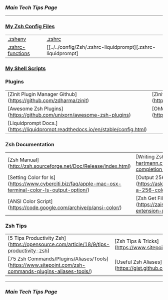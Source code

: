 *** [[..][Main Tech Tips Page]]

----------

*** [[https://github.com/sethfuller/tips/tree/main/config/Zsh][My Zsh Config Files]]
|                                                                                        |                                                                                              |
|---------------------------------------------------------------------------------------------------|---------------------------------------------------------------------------------------------------------|
| [[../../config/Zsh/.zshenv][.zshenv]]                 |  [[../../config/Zsh/.zshrc][.zshrc]]                    |
| [[../../config/Zsh/.zshrc-functions][.zshrc-functions]] | [[../../config/Zsh/.zshrc-liquidprompt][.zshrc-liquidprompt] |

*** [[../../scripts/shell][My Shell Scripts]]


*** Plugins
|                                                                                 |                                                     |
|---------------------------------------------------------------------------------|-----------------------------------------------------|
| [Zinit Plugin Manager Github](https://github.com/zdharma/zinit)                 | [Zinit Wiki](https://zdharma.github.io/zinit/wiki/) |
| [Awesome Zsh Plugins](https://github.com/unixorn/awesome-zsh-plugins)           | [OhMyZsh](https://github.com/ohmyzsh/ohmyzsh)       |
| [Liquidprompt Docs.](https://liquidprompt.readthedocs.io/en/stable/config.html) |                                                     |


*** Zsh Documentation

|                                                                                                      |                                                                                                            |
|------------------------------------------------------------------------------------------------------|------------------------------------------------------------------------------------------------------------|
| [Zsh Manual](http://zsh.sourceforge.net/Doc/Release/index.html)                                      | [Writing Zsh Completion Scripts](https://mads-hartmann.com/2017/08/06/writing-zsh-completion-scripts.html) |
| [Setting Color for ls](https://www.cyberciti.biz/faq/apple-mac-osx-terminal-color-ls-output-option/) | [Output 256 Colors](https://askubuntu.com/questions/821157/print-a-256-color-test-pattern-in-the-terminal) |
| [ANSI Color Script](https://code.google.com/archive/p/ansi-color/)                                   | [Zsh Get File name Extension](https://zaiste.net/posts/zsh-get-filename-extension-path/)                   |

*** Zsh Tips
|                                                                                                   |                                                                 |
|--------------------------------------------------------------------------------------------------------|---------------------------------------------------------------------|
| [5 Tips Productivity Zsh](https://opensource.com/article/18/9/tips-productivity-zsh)                   | [Zsh Tips & Tricks](https://www.sitepoint.com/zsh-tips-tricks/)     |
| [75 Zsh Commands/Plugins/Aliases/Tools](https://www.sitepoint.com/zsh-commands-plugins-aliases-tools/) | [Useful Zsh Aliases](https://gist.github.com/JonathanBeech/3403282) |

----------

*** [[..][Main Tech Tips Page]]

